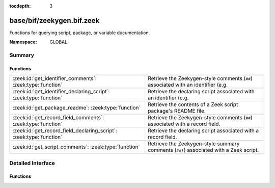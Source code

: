:tocdepth: 3

base/bif/zeekygen.bif.zeek
==========================
.. zeek:namespace:: GLOBAL

Functions for querying script, package, or variable documentation.

:Namespace: GLOBAL

Summary
~~~~~~~
Functions
#########
=================================================================== =============================================================================
:zeek:id:`get_identifier_comments`: :zeek:type:`function`           Retrieve the Zeekygen-style comments (``##``) associated with an identifier
                                                                    (e.g.
:zeek:id:`get_identifier_declaring_script`: :zeek:type:`function`   Retrieve the declaring script associated with an identifier
                                                                    (e.g.
:zeek:id:`get_package_readme`: :zeek:type:`function`                Retrieve the contents of a Zeek script package's README file.
:zeek:id:`get_record_field_comments`: :zeek:type:`function`         Retrieve the Zeekygen-style comments (``##``) associated with a record field.
:zeek:id:`get_record_field_declaring_script`: :zeek:type:`function` Retrieve the declaring script associated with a record field.
:zeek:id:`get_script_comments`: :zeek:type:`function`               Retrieve the Zeekygen-style summary comments (``##!``) associated with
                                                                    a Zeek script.
=================================================================== =============================================================================


Detailed Interface
~~~~~~~~~~~~~~~~~~
Functions
#########
.. zeek:id:: get_identifier_comments
   :source-code: base/bif/zeekygen.bif.zeek 17 17

   :Type: :zeek:type:`function` (name: :zeek:type:`string`) : :zeek:type:`string`

   Retrieve the Zeekygen-style comments (``##``) associated with an identifier
   (e.g. a variable or type).
   

   :param name: a script-level identifier for which to retrieve comments.
   

   :returns: comments associated with *name*.  If *name* is not a known
            script-level identifier, an empty string is returned.

.. zeek:id:: get_identifier_declaring_script
   :source-code: base/bif/zeekygen.bif.zeek 29 29

   :Type: :zeek:type:`function` (name: :zeek:type:`string`) : :zeek:type:`string`

   Retrieve the declaring script associated with an identifier
   (e.g. a variable or type).
   

   :param name: a script-level identifier
   

   :returns: declaring script associated with *name*. If *name* is not a known
            script-level identifier, an empty string is returned.
   
   .. zeek:see:: get_record_field_declaring_script

.. zeek:id:: get_package_readme
   :source-code: base/bif/zeekygen.bif.zeek 51 51

   :Type: :zeek:type:`function` (name: :zeek:type:`string`) : :zeek:type:`string`

   Retrieve the contents of a Zeek script package's README file.
   

   :param name: the name of a Zeek script package.  It must be a relative path
         to where it is located within a particular component of ZEEKPATH.
   

   :returns: contents of the package's README file.  If *name* is not a known
            package, an empty string is returned.

.. zeek:id:: get_record_field_comments
   :source-code: base/bif/zeekygen.bif.zeek 62 62

   :Type: :zeek:type:`function` (name: :zeek:type:`string`) : :zeek:type:`string`

   Retrieve the Zeekygen-style comments (``##``) associated with a record field.
   

   :param name: the name of a script-level record type and a field within it formatted
         like a typical record field access: "<record_type>$<field>".
   

   :returns: comments associated with the record field.  If *name* does
            not point to a known script-level record type or a known field within
            a record type, an empty string is returned.

.. zeek:id:: get_record_field_declaring_script
   :source-code: base/bif/zeekygen.bif.zeek 78 78

   :Type: :zeek:type:`function` (name: :zeek:type:`string`) : :zeek:type:`string`

   Retrieve the declaring script associated with a record field.
   
   The declaring script for a field is different from the declaring script
   of the record type itself when fields were added via redef.
   

   :param name: the name of a script-level record type and a field within it formatted
         like a typical record field access: "<record_type>$<field>".
   

   :returns: the declaring script associated with the record field.  If *name* does
            not point to a known script-level record type or a known field within
            a record type, an empty string is returned.
   
   .. zeek:see:: get_identifier_declaring_script

.. zeek:id:: get_script_comments
   :source-code: base/bif/zeekygen.bif.zeek 41 41

   :Type: :zeek:type:`function` (name: :zeek:type:`string`) : :zeek:type:`string`

   Retrieve the Zeekygen-style summary comments (``##!``) associated with
   a Zeek script.
   

   :param name: the name of a Zeek script.  It must be a relative path to where
         it is located within a particular component of ZEEKPATH and use
         the same file name extension/suffix as the actual file (e.g. ".zeek").
   

   :returns: summary comments associated with script with *name*.  If
            *name* is not a known script, an empty string is returned.


